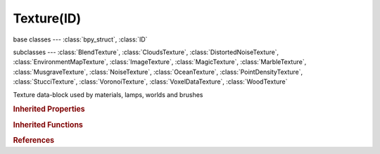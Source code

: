 Texture(ID)
===========

.. module:: bpy.types

base classes --- :class:`bpy_struct`, :class:`ID`

subclasses --- 
:class:`BlendTexture`, :class:`CloudsTexture`, :class:`DistortedNoiseTexture`, :class:`EnvironmentMapTexture`, :class:`ImageTexture`, :class:`MagicTexture`, :class:`MarbleTexture`, :class:`MusgraveTexture`, :class:`NoiseTexture`, :class:`OceanTexture`, :class:`PointDensityTexture`, :class:`StucciTexture`, :class:`VoronoiTexture`, :class:`VoxelDataTexture`, :class:`WoodTexture`

.. class:: Texture(ID)

   Texture data-block used by materials, lamps, worlds and brushes

   .. data:: animation_data

      Animation data for this data-block

      :type: :class:`AnimData`, (readonly)

   .. data:: color_ramp

      :type: :class:`ColorRamp`, (readonly)

   .. attribute:: contrast

      Adjust the contrast of the texture

      :type: float in [0, 5], default 0.0

   .. attribute:: factor_blue

      :type: float in [0, 2], default 0.0

   .. attribute:: factor_green

      :type: float in [0, 2], default 0.0

   .. attribute:: factor_red

      :type: float in [0, 2], default 0.0

   .. attribute:: intensity

      Adjust the brightness of the texture

      :type: float in [0, 2], default 0.0

   .. data:: node_tree

      Node tree for node-based textures

      :type: :class:`NodeTree`, (readonly)

   .. attribute:: saturation

      Adjust the saturation of colors in the texture

      :type: float in [0, 2], default 0.0

   .. attribute:: type

      * ``NONE`` None.
      * ``BLEND`` Blend, Procedural - create a ramp texture.
      * ``CLOUDS`` Clouds, Procedural - create a cloud-like fractal noise texture.
      * ``DISTORTED_NOISE`` Distorted Noise, Procedural - noise texture distorted by two noise algorithms.
      * ``ENVIRONMENT_MAP`` Environment Map, Create a render of the environment mapped to a texture.
      * ``IMAGE`` Image or Movie, Allow for images or movies to be used as textures.
      * ``MAGIC`` Magic, Procedural - color texture based on trigonometric functions.
      * ``MARBLE`` Marble, Procedural - marble-like noise texture with wave generated bands.
      * ``MUSGRAVE`` Musgrave, Procedural - highly flexible fractal noise texture.
      * ``NOISE`` Noise, Procedural - random noise, gives a different result every time, for every frame, for every pixel.
      * ``OCEAN`` Ocean, Use a texture generated by an Ocean modifier.
      * ``POINT_DENSITY`` Point Density.
      * ``STUCCI`` Stucci, Procedural - create a fractal noise texture.
      * ``VORONOI`` Voronoi, Procedural - create cell-like patterns based on Worley noise.
      * ``VOXEL_DATA`` Voxel Data, Create a 3D texture based on volumetric data.
      * ``WOOD`` Wood, Procedural - wave generated bands or rings, with optional noise.

      :type: enum in ['NONE', 'BLEND', 'CLOUDS', 'DISTORTED_NOISE', 'ENVIRONMENT_MAP', 'IMAGE', 'MAGIC', 'MARBLE', 'MUSGRAVE', 'NOISE', 'OCEAN', 'POINT_DENSITY', 'STUCCI', 'VORONOI', 'VOXEL_DATA', 'WOOD'], default 'NONE'

   .. attribute:: use_clamp

      Set negative texture RGB and intensity values to zero, for some uses like displacement this option can be disabled to get the full range

      :type: boolean, default False

   .. attribute:: use_color_ramp

      Toggle color ramp operations

      :type: boolean, default False

   .. attribute:: use_nodes

      Make this a node-based texture

      :type: boolean, default False

   .. attribute:: use_preview_alpha

      Show Alpha in Preview Render

      :type: boolean, default False

   .. data:: users_material

      Materials that use this texture
      (readonly)

   .. data:: users_object_modifier

      Object modifiers that use this texture
      (readonly)

   .. method:: evaluate(value)

      Evaluate the texture at the coordinates given

      :type value: float array of 3 items in [-inf, inf]
      :return:

         Result

      :rtype: float array of 4 items in [-inf, inf]

   .. classmethod:: bl_rna_get_subclass(id, default=None)
   
      :arg id: The RNA type identifier.
      :type id: string
      :return: The RNA type or default when not found.
      :rtype: :class:`bpy.types.Struct` subclass


   .. classmethod:: bl_rna_get_subclass_py(id, default=None)
   
      :arg id: The RNA type identifier.
      :type id: string
      :return: The class or default when not found.
      :rtype: type


.. rubric:: Inherited Properties

.. hlist::
   :columns: 2

   * :class:`bpy_struct.id_data`
   * :class:`ID.name`
   * :class:`ID.users`
   * :class:`ID.use_fake_user`
   * :class:`ID.tag`
   * :class:`ID.is_updated`
   * :class:`ID.is_updated_data`
   * :class:`ID.is_library_indirect`
   * :class:`ID.library`
   * :class:`ID.preview`

.. rubric:: Inherited Functions

.. hlist::
   :columns: 2

   * :class:`bpy_struct.as_pointer`
   * :class:`bpy_struct.driver_add`
   * :class:`bpy_struct.driver_remove`
   * :class:`bpy_struct.get`
   * :class:`bpy_struct.is_property_hidden`
   * :class:`bpy_struct.is_property_readonly`
   * :class:`bpy_struct.is_property_set`
   * :class:`bpy_struct.items`
   * :class:`bpy_struct.keyframe_delete`
   * :class:`bpy_struct.keyframe_insert`
   * :class:`bpy_struct.keys`
   * :class:`bpy_struct.path_from_id`
   * :class:`bpy_struct.path_resolve`
   * :class:`bpy_struct.property_unset`
   * :class:`bpy_struct.type_recast`
   * :class:`bpy_struct.values`
   * :class:`ID.copy`
   * :class:`ID.user_clear`
   * :class:`ID.user_remap`
   * :class:`ID.make_local`
   * :class:`ID.user_of_id`
   * :class:`ID.animation_data_create`
   * :class:`ID.animation_data_clear`
   * :class:`ID.update_tag`

.. rubric:: References

.. hlist::
   :columns: 2

   * :mod:`bpy.context.texture`
   * :class:`BlendData.textures`
   * :class:`BlendDataTextures.new`
   * :class:`BlendDataTextures.remove`
   * :class:`Brush.mask_texture`
   * :class:`Brush.texture`
   * :class:`CompositorNodeTexture.texture`
   * :class:`DisplaceModifier.texture`
   * :class:`DynamicPaintSurface.init_texture`
   * :class:`FieldSettings.texture`
   * :class:`FreestyleLineStyle.active_texture`
   * :class:`Lamp.active_texture`
   * :class:`Material.active_texture`
   * :class:`ParticleSettings.active_texture`
   * :class:`ShaderNodeParallax.texture`
   * :class:`ShaderNodeTexture.texture`
   * :class:`SmokeFlowSettings.noise_texture`
   * :class:`TextureNodeTexture.texture`
   * :class:`TextureSlot.texture`
   * :class:`VertexWeightEditModifier.mask_texture`
   * :class:`VertexWeightMixModifier.mask_texture`
   * :class:`VertexWeightProximityModifier.mask_texture`
   * :class:`WarpModifier.texture`
   * :class:`WaveModifier.texture`
   * :class:`World.active_texture`

